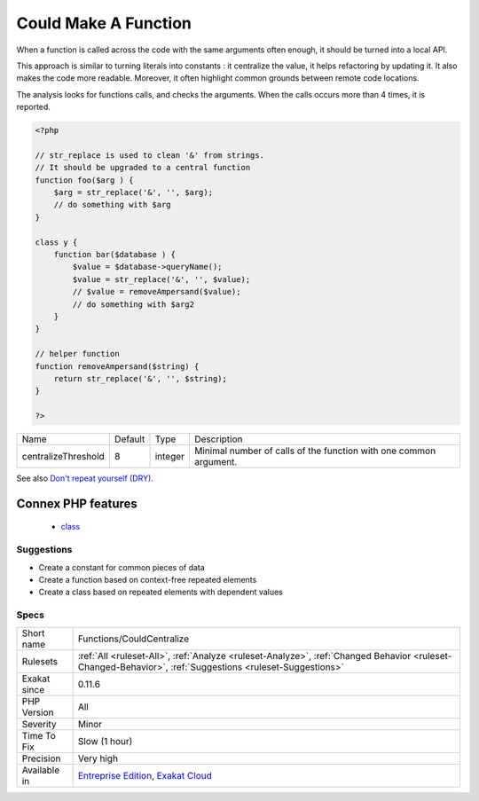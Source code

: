 .. _functions-couldcentralize:

.. _could-make-a-function:

Could Make A Function
+++++++++++++++++++++

.. meta::
	:description:
		Could Make A Function: When a function is called across the code with the same arguments often enough, it should be turned into a local API.
	:twitter:card: summary_large_image
	:twitter:site: @exakat
	:twitter:title: Could Make A Function
	:twitter:description: Could Make A Function: When a function is called across the code with the same arguments often enough, it should be turned into a local API
	:twitter:creator: @exakat
	:twitter:image:src: https://www.exakat.io/wp-content/uploads/2020/06/logo-exakat.png
	:og:image: https://www.exakat.io/wp-content/uploads/2020/06/logo-exakat.png
	:og:title: Could Make A Function
	:og:type: article
	:og:description: When a function is called across the code with the same arguments often enough, it should be turned into a local API
	:og:url: https://exakat.readthedocs.io/en/latest/Reference/Rules/Could Make A Function.html
	:og:locale: en
When a function is called across the code with the same arguments often enough, it should be turned into a local API. 

This approach is similar to turning literals into constants : it centralize the value, it helps refactoring by updating it. It also makes the code more readable. Moreover, it often highlight common grounds between remote code locations. 

The analysis looks for functions calls, and checks the arguments. When the calls occurs more than 4 times, it is reported.

.. code-block:: php
   
   <?php
   
   // str_replace is used to clean '&' from strings. 
   // It should be upgraded to a central function
   function foo($arg ) {
       $arg = str_replace('&', '', $arg);
       // do something with $arg
   }
   
   class y {
       function bar($database ) {
           $value = $database->queryName();
           $value = str_replace('&', '', $value);
           // $value = removeAmpersand($value);
           // do something with $arg2
       }
   }
   
   // helper function
   function removeAmpersand($string) {
       return str_replace('&', '', $string);
   }
   
   ?>

+---------------------+---------+---------+-------------------------------------------------------------------+
| Name                | Default | Type    | Description                                                       |
+---------------------+---------+---------+-------------------------------------------------------------------+
| centralizeThreshold | 8       | integer | Minimal number of calls of the function with one common argument. |
+---------------------+---------+---------+-------------------------------------------------------------------+



See also `Don't repeat yourself (DRY) <https://en.wikipedia.org/wiki/Don%27t_repeat_yourself>`_.

Connex PHP features
-------------------

  + `class <https://php-dictionary.readthedocs.io/en/latest/dictionary/class.ini.html>`_


Suggestions
___________

* Create a constant for common pieces of data
* Create a function based on context-free repeated elements
* Create a class based on repeated elements with dependent values




Specs
_____

+--------------+----------------------------------------------------------------------------------------------------------------------------------------------------------+
| Short name   | Functions/CouldCentralize                                                                                                                                |
+--------------+----------------------------------------------------------------------------------------------------------------------------------------------------------+
| Rulesets     | :ref:`All <ruleset-All>`, :ref:`Analyze <ruleset-Analyze>`, :ref:`Changed Behavior <ruleset-Changed-Behavior>`, :ref:`Suggestions <ruleset-Suggestions>` |
+--------------+----------------------------------------------------------------------------------------------------------------------------------------------------------+
| Exakat since | 0.11.6                                                                                                                                                   |
+--------------+----------------------------------------------------------------------------------------------------------------------------------------------------------+
| PHP Version  | All                                                                                                                                                      |
+--------------+----------------------------------------------------------------------------------------------------------------------------------------------------------+
| Severity     | Minor                                                                                                                                                    |
+--------------+----------------------------------------------------------------------------------------------------------------------------------------------------------+
| Time To Fix  | Slow (1 hour)                                                                                                                                            |
+--------------+----------------------------------------------------------------------------------------------------------------------------------------------------------+
| Precision    | Very high                                                                                                                                                |
+--------------+----------------------------------------------------------------------------------------------------------------------------------------------------------+
| Available in | `Entreprise Edition <https://www.exakat.io/entreprise-edition>`_, `Exakat Cloud <https://www.exakat.io/exakat-cloud/>`_                                  |
+--------------+----------------------------------------------------------------------------------------------------------------------------------------------------------+



